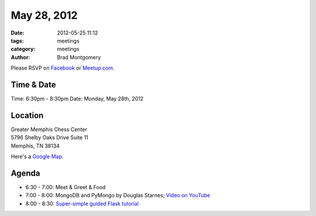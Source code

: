 May 28, 2012
#################

:date: 2012-05-25 11:12
:tags: meetings
:category: meetings
:author: Brad Montgomery

Please RSVP on `Facebook <http://www.facebook.com/events/301661373255758/>`_ or 
`Meetup.com <http://www.meetup.com/MidsouthTechCorner/events/62779602/>`_. 

Time & Date
-----------
Time: 6:30pm - 8:30pm
Date: Monday, May 28th, 2012

Location
--------
| Greater Memphis Chess Center
| 5796 Shelby Oaks Drive Suite 11
| Memphis, TN 38134

Here's a `Google Map <http://goo.gl/maps/Q6wd>`_.

Agenda
------
* 6:30 - 7:00: Meet & Greet & Food
* 7:00 - 8:00: MongoDB and PyMongo by Douglas Starnes; `Video on YouTube <http://www.youtube.com/watch?v=AL_yrKl90CE>`_
* 8:00 - 8:30: `Super-simple guided Flask tutorial <https://github.com/bradmontgomery/mempy-flask-tutorial/>`_
